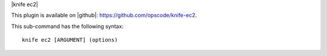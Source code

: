 .. The contents of this file are included in multiple topics.
.. This file describes a command or a sub-command for Knife.
.. This file should not be changed in a way that hinders its ability to appear in multiple documentation sets.


|knife ec2|

This plugin is available on |github|: https://github.com/opscode/knife-ec2.

This sub-command has the following syntax::

   knife ec2 [ARGUMENT] (options)

